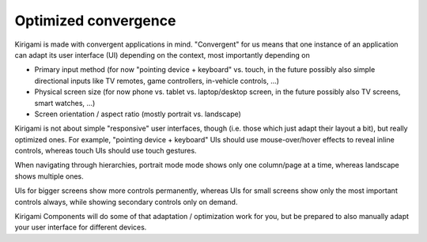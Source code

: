 Optimized convergence
=====================

Kirigami is made with convergent applications in mind. "Convergent" for
us means that one instance of an application can adapt its user
interface (UI) depending on the context, most importantly depending on

-  Primary input method (for now "pointing device + keyboard" vs. touch,
   in the future possibly also simple directional inputs like TV
   remotes, game controllers, in-vehicle controls, ...)
-  Physical screen size (for now phone vs. tablet vs. laptop/desktop
   screen, in the future possibly also TV screens, smart watches, ...)
-  Screen orientation / aspect ratio (mostly portrait vs. landscape)

Kirigami is not about simple "responsive" user interfaces, though (i.e.
those which just adapt their layout a bit), but really optimized ones.
For example, "pointing device + keyboard" UIs should use
mouse-over/hover effects to reveal inline controls, whereas touch UIs
should use touch gestures.

When navigating through hierarchies, portrait mode mode shows only one
column/page at a time, whereas landscape shows multiple ones.

UIs for bigger screens show more controls permanently, whereas UIs for
small screens show only the most important controls always, while
showing secondary controls only on demand.

Kirigami Components will do some of that adaptation / optimization work
for you, but be prepared to also manually adapt your user interface for
different devices.
